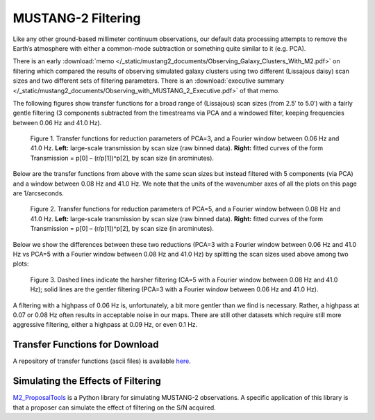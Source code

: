 ###################
MUSTANG-2 Filtering
###################

Like any other ground-based millimeter continuum observations, our default data processing attempts to remove the Earth’s atmosphere with either a common-mode subtraction or something quite similar to it (e.g. PCA).

There is an early :download:`memo </_static/mustang2_documents/Observing_Galaxy_Clusters_With_M2.pdf>` on filtering which compared the results of observing simulated galaxy clusters using two different (Lissajous daisy) scan sizes and two different sets of filtering parameters. There is an :download:`executive summary </_static/mustang2_documents/Observing_with_MUSTANG_2_Executive.pdf>` of that memo.

The following figures show transfer functions for a broad range of (Lissajous) scan sizes (from 2.5′ to 5.0′) with a fairly gentle filtering (3 components subtracted from the timestreams via PCA and a windowed filter, keeping frequencies between 0.06 Hz and 41.0 Hz). 

.. Figure:: images/PCA3_0f06_Xfers.png

	Figure 1. Transfer functions for reduction parameters of PCA=3, and a Fourier window between 0.06 Hz and 41.0 Hz. **Left:** large-scale transmission by scan size (raw binned data). **Right:** fitted curves of the form Transmission = p[0] – (r/p[1])^p[2], by scan size (in arcminutes).

Below are the transfer functions from above with the same scan sizes but instead filtered with 5 components (via PCA) and a window between 0.08 Hz and 41.0 Hz. We note that the units of the wavenumber axes of all the plots on this page are 1/arcseconds.

.. Figure:: images/PCA5_0f08_Xfers.png

	Figure 2. Transfer functions for reduction parameters of PCA=5, and a Fourier window between 0.08 Hz and 41.0 Hz. **Left:** large-scale transmission by scan size (raw binned data). **Right:** fitted curves of the form Transmission = p[0] – (r/p[1])^p[2], by scan size (in arcminutes).

Below we show the differences between these two reductions (PCA=3 with a Fourier window between 0.06 Hz and 41.0 Hz vs PCA=5 with a Fourier window between 0.08 Hz and 41.0 Hz) by splitting the scan sizes used above among two plots:

.. Figure:: images/PCA3_0f06_vs_PCA5_0f08_fitted.png

	Figure 3. Dashed lines indicate the harsher filtering (CA=5 with a Fourier window between 0.08 Hz and 41.0 Hz); solid lines are the gentler filtering (PCA=3 with a Fourier window between 0.06 Hz and 41.0 Hz).

A filtering with a highpass of 0.06 Hz is, unfortunately, a bit more gentler than we find is necessary. Rather, a highpass at 0.07 or 0.08 Hz often results in acceptable noise in our maps. There are still other datasets which require still more aggressive filtering, either a highpass at 0.09 Hz, or even 0.1 Hz.

Transfer Functions for Download
-------------------------------
A repository of transfer functions (ascii files) is available `here <https://astrocloud.nrao.edu/s/RAwkBWecPBc7wK7>`_.

Simulating the Effects of Filtering
-----------------------------------
`M2_ProposalTools <https://m2-tj.readthedocs.io/en/latest/index.html>`_ is a Python library for simulating MUSTANG-2 observations. A specific application of this library is that a proposer can simulate the effect of filtering on the S/N acquired.